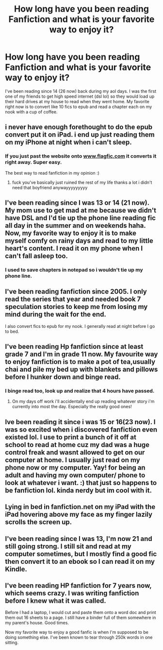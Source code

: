 #+TITLE: How long have you been reading Fanfiction and what is your favorite way to enjoy it?

* How long have you been reading Fanfiction and what is your favorite way to enjoy it?
:PROPERTIES:
:Author: pinksnowdevil
:Score: 4
:DateUnix: 1380498581.0
:DateShort: 2013-Sep-30
:END:
I've been reading since 14 (26 now) back during my aol days. I was the first one of my friends to get high speed internet (dsl lol) so they would load up their hard drives at my house to read when they went home. My favorite right now is to convert like 10 fics to epub and read a chapter each on my nook with a cup of coffee.


** i never have enough forethought to do the epub convert put it on iPad. i end up just reading them on my iPhone at night when i can't sleep.
:PROPERTIES:
:Author: speedheart
:Score: 3
:DateUnix: 1380500104.0
:DateShort: 2013-Sep-30
:END:

*** If you just past the website onto [[http://www.flagfic.com][www.flagfic.com]] it converts it right away. Super easy.

The best way to read fanfiction in my opinion :)
:PROPERTIES:
:Author: lailaaaaaaa
:Score: 1
:DateUnix: 1380775433.0
:DateShort: 2013-Oct-03
:END:

**** fuck you've basically just ruined the rest of my life thanks a lot i didn't need that boyfriend anywayyyyyyyyy
:PROPERTIES:
:Author: speedheart
:Score: 2
:DateUnix: 1380846919.0
:DateShort: 2013-Oct-04
:END:


** I've been reading since I was 13 or 14 (21 now). My mom use to get mad at me because we didn't have DSL and I'd tie up the phone line reading fic all day in the summer and on weekends haha. Now, my favorite way to enjoy it is to make myself comfy on rainy days and read to my little heart's content. I read it on my phone when I can't fall asleep too.
:PROPERTIES:
:Author: salmon_treats
:Score: 3
:DateUnix: 1380520604.0
:DateShort: 2013-Sep-30
:END:

*** I used to save chapters in notepad so i wouldn't tie up my phone line.
:PROPERTIES:
:Author: pinksnowdevil
:Score: 4
:DateUnix: 1380522433.0
:DateShort: 2013-Sep-30
:END:


** I've been reading fanfiction since 2005. I only read the series that year and needed book 7 speculation stories to keep me from losing my mind during the wait for the end.

I also convert fics to epub for my nook. I generally read at night before I go to bed.
:PROPERTIES:
:Author: loveshercoffee
:Score: 2
:DateUnix: 1380499051.0
:DateShort: 2013-Sep-30
:END:


** I've been reading Hp fanfiction since at least grade 7 and I'm in grade 11 now. My favourite way to enjoy fanfiction is to make a pot of tea,usually chai and pile my bed up with blankets and pillows before I hunker down and binge read.
:PROPERTIES:
:Score: 2
:DateUnix: 1380501627.0
:DateShort: 2013-Sep-30
:END:

*** I binge read too, look up and realize that 4 hours have passed.
:PROPERTIES:
:Author: pinksnowdevil
:Score: 3
:DateUnix: 1380505728.0
:DateShort: 2013-Sep-30
:END:

**** On my days off work i'll accidentally end up reading whatever story i'm currently into most the day. Especially the really good ones!
:PROPERTIES:
:Author: Ariel0926
:Score: 2
:DateUnix: 1380589861.0
:DateShort: 2013-Oct-01
:END:


** Ive been reading it since i was 15 or 16(23 now). I was so excited when i discovered fanfiction even existed lol. I use to print a bunch of it off at school to read at home cuz my dad was a huge control freak and wasnt allowed to get on our computer at home. I usually just read on my phone now or my computer. Yay! for being an adult and having my own computer/ phone to look at whatever i want. :) that just so happens to be fanfiction lol. kinda nerdy but im cool with it.
:PROPERTIES:
:Author: Ariel0926
:Score: 2
:DateUnix: 1380589685.0
:DateShort: 2013-Oct-01
:END:


** Lying in bed in fanfiction.net on my iPad with the iPad hovering above my face as my finger lazily scrolls the screen up.
:PROPERTIES:
:Author: SeraphimNoted
:Score: 2
:DateUnix: 1380661479.0
:DateShort: 2013-Oct-02
:END:


** I've been reading since I was 13, I'm now 21 and still going strong. I still sit and read at my computer sometimes, but I mostly find a good fic then convert it to an ebook so I can read it on my Kindle.
:PROPERTIES:
:Author: DoctorJynx
:Score: 2
:DateUnix: 1380901000.0
:DateShort: 2013-Oct-04
:END:


** I've been reading HP fanfiction for 7 years now, which seems crazy. I was writing fanfiction before I knew what it was called.

Before I had a laptop, I would cut and paste them onto a word doc and print them out 16 sheets to a page. I still have a binder full of them somewhere in my parent's house. Good times.

Now my favorite way to enjoy a good fanfic is when I'm supposed to be doing something else. I've been known to tear through 250k words in one sitting.
:PROPERTIES:
:Author: OwlPostAgain
:Score: 2
:DateUnix: 1381105051.0
:DateShort: 2013-Oct-07
:END:
